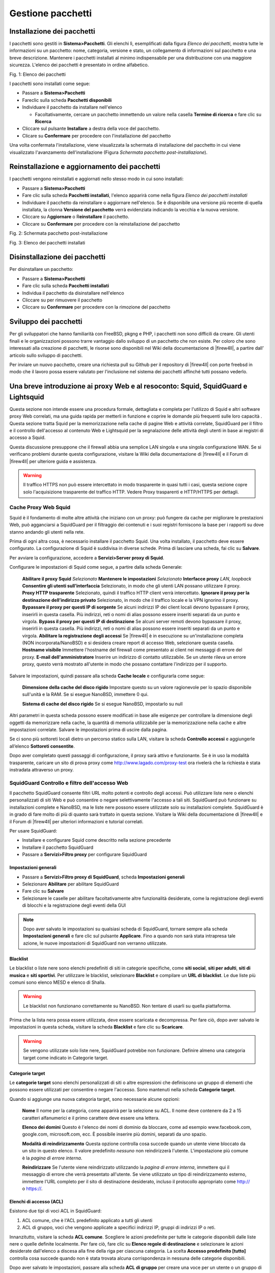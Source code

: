 ******************
Gestione pacchetti
******************


Installazione dei pacchetti
'''''''''''''''''''''''''''

I pacchetti sono gestiti in **Sistema>Pacchetti**. Gli elenchi lì,
esemplificati dalla figura *Elenco dei pacchetti*, mostra tutte le
informazioni su un pacchetto: nome, categoria, versione e stato, un
collegamento di informazioni sul pacchetto e una breve descrizione.
Mantenere i pacchetti installati al minimo indispensabile per una
distribuzione con una maggiore sicurezza. L'elenco dei pacchetti è
presentato in ordine alfabetico.

| |image0|
| Fig. 1: Elenco dei pacchetti

I pacchetti sono installati come segue:

-  Passare a **Sistema>Pacchetti**
-  Fareclic sulla scheda **Pacchetti disponibili**
-  Individuare il pacchetto da installare nell'elenco

   -  Facoltativamente, cercare un pacchetto immettendo un valore nella casella **Termine di ricerca** e fare clic su |image1| **Ricerca**

-  Cliccare sul pulsante |image2| **Installare** a destra della voce del pacchetto.
-  Clicare su |image3| **Confermare** per procedere con l'installazione del pacchetto

Una volta confermata l'installazione, viene visualizzata la schermata di
installazione del pacchetto in cui viene visualizzato l'avanzamento
dell'installazione (Figura *Schermata pacchetto post-installazione*).

Reinstallazione e aggiornamento dei pacchetti
'''''''''''''''''''''''''''''''''''''''''''''

I pacchetti vengono reinstallati e aggiornati nello stesso modo in cui
sono installati:

-  Passare a **Sistema>Pacchetti**

-  Fare clic sulla scheda **Pacchetti installati**, l'elenco apparirà
   come nella figura *Elenco dei pacchetti installati*

-  Individuare il pacchetto da reinstallare o aggiornare nell'elenco. Se
   è disponibile una versione più recente di quella installata, la
   clonna **Versione del pacchetto** verrà evidenziata indicando la
   vecchia e la nuova versione.

-  Cliccare su |image4| A\ **ggiornare** o |image5| R\ **einstallare**
   il pacchetto.

-  Cliccare su |image6| **Confermare** per procedere con la
   reinstallazione del pacchetto

|image7|

Fig. 2: Schermata pacchetto post-installazione

|image8|\

Fig. 3: Elenco dei pacchetti installati

Disinstallazione dei pacchetti
''''''''''''''''''''''''''''''

Per disinstallare un pacchetto:

-  Passare a **Sistema>Pacchetti**

-  Fare clic sulla scheda **Pacchetti installati**

-  Individua il pacchetto da disinstallare nell'elenco

-  Cliccare su |image9| per rimuovere il pacchetto

-  Cliccare su |image10| **Confermare** per procedere con la rimozione
   del pacchetto

Sviluppo dei pacchetti
''''''''''''''''''''''

Per gli sviluppatori che hanno familiarità con FreeBSD, pkgng e PHP, i pacchetti non sono difficili da creare. Gli utenti finali e le organizzazioni possono trarre vantaggio dallo sviluppo di un pacchetto che non esiste. Per coloro che sono interessati alla creazione di pacchetti, le risorse sono disponibili nel Wiki della documentazione di |firew4ll|, a partire dall’ articolo sullo sviluppo di pacchetti.

Per inviare un nuovo pacchetto, creare una richiesta pull su Github per il repository di |firew4ll| con porte freebsd in modo che il lavoro possa essere valutato per l'inclusione nel sistema dei pacchetti affinché tutti possano vederlo.

Una breve introduzione ai proxy Web e al resoconto: Squid, SquidGuard e Lightsquid
''''''''''''''''''''''''''''''''''''''''''''''''''''''''''''''''''''''''''''''''''

Questa sezione non intende essere una procedura formale, dettagliata e completa per l'utilizzo di Squid e altri software proxy Web correlati, ma una guida rapida per metterli in funzione e coprire le domande più frequenti sulle loro capacità . Questa sezione tratta Squid per la memorizzazione nella cache di pagine Web e attività correlate, SquidGuard per il filtro e il controllo dell'accesso al contenuto Web e Lightsquid per la segnalazione delle attività degli utenti in base ai
registri di accesso a Squid.

Questa discussione presuppone che il firewall abbia una semplice LAN singola e una singola configurazione WAN. Se si verificano problemi durante questa configurazione, visitare la Wiki della documentazione di |firew4ll| e il Forum di |firew4ll| per ulteriore guida e assistenza.

.. seealso:: Per ulteriori informazioni, è possibile accedere all’archivio di Hangout per visualizzare l'hangout di marzo 2014 su Squid, Squid-Guard e Lightsquid.
.. warning:: Il traffico HTTPS non può essere intercettato in modo trasparente in quasi tutti i casi, questa sezione copre solo l'acquisizione trasparente del traffico HTTP. Vedere Proxy trasparenti e HTTP/HTTPS per dettagli.

Cache Proxy Web Squid
=====================

Squid è il fondamento di molte altre attività che iniziano con un proxy:
può fungere da cache per migliorare le prestazioni Web, può agganciarsi
a SquidGuard per il filtraggio dei contenuti e i suoi registri
forniscono la base per i rapporti su dove stanno andando gli utenti
nella rete.

Prima di ogni altra cosa, è necessario installare il pacchetto Squid.
Una volta installato, il pacchetto deve essere configurato. La
configurazione di Squid è suddivisa in diverse schede. Prima di lasciare
una scheda, fai clic su **Salvare**.

Per avviare la configurazione, accedere a **Servizi>Server proxy di
Squid**.

Configurare le impostazioni di Squid come segue, a partire dalla scheda
Generale:

    **Abilitare il proxy Squid** *Selezionato*
    **Mantenere le impostazioni** *Selezionato*
    **Interfacce proxy** *LAN*, *loopback*
    **Consentire gli utenti sull’interfaccia** Selezionato, in modo che gli utenti LAN possano utilizzare il proxy.
    **Proxy HTTP trasparente** Selezionato, quindi il traffico HTTP client verrà intercettato.
    **Ignorare il proxy per la destinazione dell’indirizzo privato** Selezionato, in modo che il traffico locale e la VPN ignorino il proxy.
    **Bypassare il proxy per questi IP di sorgente** Se alcuni indirizzi IP dei client locali devono bypassare il proxy, inserirli in questa casella. Più indirizzi, reti o nomi di alias possono essere inseriti separati da un punto e virgola.
    **Bypass il proxy per questi IP di destinazione** Se alcuni server remoti devono bypassare il proxy, inserirli in questa casella. Più indirizzi, reti o nomi di alias possono essere inseriti separati da un punto e virgola.
    **Abilitare la registrazione degli accessi** Se |firew4ll| è in esecuzione su un'installazione completa (NON incorporata/NanoBSD) e si desidera creare report di accesso Web, selezionare questa     casella.
    **Hostname visibile** Immettere l'hostname del firewall come presentato ai client nei messaggi di errore del proxy.
    **E-mail dell'amministratore** Inserire un indirizzo di contatto utilizzabile. Se un utente rileva un errore proxy, questo verrà mostrato all'utente in modo che possano contattare l'indirizzo per il supporto.

Salvare le impostazioni, quindi passare alla scheda **Cache locale** e configurarla come segue:

    **Dimensione della cache del disco rigido** Impostare questo su un
    valore ragionevole per lo spazio disponibile sull'unità e la RAM. Se
    si esegue NanoBSD, immettere 0 qui.

    **Sistema di cache del disco rigido** Se si esegue NanoBSD,
    impostarlo su null

Altri parametri in questa scheda possono essere modificati in base alle
esigenze per controllare la dimensione degli oggetti da memorizzare
nella cache, la quantità di memoria utilizzabile per la memorizzazione
nella cache e altre impostazioni correlate. Salvare le impostazioni
prima di uscire dalla pagina.

Se ci sono più sottoreti locali dietro un percorso statico sulla LAN,
visitare la scheda **Controllo accessi** e aggiungerle all’elenco
**Sottoreti consentite**.

Dopo aver completato questi passaggi di configurazione, il proxy sarà
attivo e funzionante. Se è in uso la modalità trasparente, caricare un
sito di prova proxy come http://www.lagado.com/proxy-test ora rivelerà
che la richiesta è stata instradata attraverso un proxy.

SquidGuard Controllo e filtro dell'accesso Web
==============================================

Il pacchetto SquidGuard consente filtri URL molto potenti e controllo
degli accessi. Può utilizzare liste nere o elenchi personalizzati di
siti Web e può consentire o negare selettivamente l'accesso a tali siti.
SquidGuard può funzionare su installazioni complete e NanoBSD, ma le
liste nere possono essere utilizzate solo su installazioni complete.
SquidGuard è in grado di fare molto di più di quanto sarà trattato in
questa sezione. Visitare la Wiki della documentazione di |firew4ll| e il
Forum di |firew4ll| per ulteriori informazioni e tutorial correlati.

Per usare SquidGuard:

-  Installare e configurare Squid come descritto nella sezione
   precedente

-  Installare il pacchetto SquidGuard

-  Passare a **Servizi>Filtro proxy** per configurare SquidGuard

Impostazioni generali
---------------------

-  Passare a **Servizi>Filtro proxy di SquidGuard**, scheda
   **Impostazioni generali**

-  Selezionare **Abilitare** per abilitare SquidGuard

-  Fare clic su **Salvare**

-  Selezionare le caselle per abilitare facoltativamente altre
   funzionalità desiderate, come la registrazione degli eventi di
   blocchi e la registrazione degli eventi della GUI

.. note::  Dopo aver salvato le impostazioni su qualsiasi scheda di SquidGuard, tornare sempre alla scheda **Impostazioni generali** e fare clic sul pulsante |image11| **Applicare**. Fino a quando non sarà stata intrapresa tale azione, le nuove impostazioni di SquidGuard non verranno utilizzate.

Blacklist
---------

Le blacklist o liste nere sono elenchi predefiniti di siti in categorie
specifiche, come **siti social**, **siti per adulti**, **siti di
musica** e **siti sportivi**. Per utilizzare le blacklist, selezionare
**Blacklist** e compilare un **URL di blacklist**. Le due liste più
comuni sono elenco MESD e elenco di Shalla.

.. warning:: Le blacklist non funzionano correttamente su NanoBSD. Non tentare di usarli su quella piattaforma.

Prima che la lista nera possa essere utilizzata, deve essere scaricata e
decompressa. Per fare ciò, dopo aver salvato le impostazioni in questa
scheda, visitare la scheda **Blacklist** e fare clic su |image12|
**Scaricare**.

.. warning:: Se vengono utilizzate solo liste nere, SquidGuard potrebbe non funzionare. Definire almeno una categoria target come indicato in Categorie target.

Categorie target
----------------

Le **categorie target** sono elenchi personalizzati di siti o altre
espressioni che definiscono un gruppo di elementi che possono essere
utilizzati per consentire o negare l'accesso. Sono mantenuti nella
scheda **Categorie target**.

Quando si aggiunge una nuova categoria target, sono necessarie alcune
opzioni:

    **Nome** Il nome per la categoria, come apparirà per la selezione su
    ACL. Il nome deve contenere da 2 a 15 caratteri alfanumerici e il
    primo carattere deve essere una lettera.

    **Elenco dei domini** Questo è l'elenco dei nomi di dominio da
    bloccare, come ad esempio www.facebook.com, google.com,
    microsoft.com, ecc. È possibile inserire più domini, separati da uno
    spazio.

    **Modalità di reindirizzamento** Questa opzione controlla cosa
    succede quando un utente viene bloccato da un sito in questo elenco.
    Il valore predefinito *nessuno* non reindirizzerà l'utente.
    L'impostazione più comune è la *pagina di errore interna*.

    **Reindirizzare** Se l'utente viene reindirizzato utilizzando la
    *pagina di errore interna*, immettere qui il messaggio di errore che
    verrà presentato all'utente. Se viene utilizzato un tipo di
    reindirizzamento esterno, immettere l'URL completo per il sito di
    destinazione desiderato, incluso il protocollo appropriato come
    http:// o https://.

Elenchi di accesso (ACL)
------------------------

Esistono due tipi di voci ACL in SquidGuard:

1. ACL comune, che è l'ACL predefinito applicato a tutti gli utenti

2. ACL di gruppo, voci che vengono applicate a specifici indirizzi IP,
   gruppi di indirizzi IP o reti.

Innanzitutto, visitare la scheda **ACL comune**. Scegliere le azioni
predefinite per tutte le categorie disponibili dalle liste nere o quelle
definite localmente. Per fare ciò, fare clic su **Elenco regole di
destinazione** |image13|\ e selezionare le azioni desiderate dall'elenco
a discesa alla fine della riga per ciascuna categoria. La scelta
**Accesso predefinito [tutto]** controlla cosa succede quando non è
stata trovata alcuna corrispondenza in nessuna delle categorie
disponibili.

Dopo aver salvato le impostazioni, passare alla scheda **ACL** **di
gruppo** per creare una voce per un utente o un gruppo di utenti
specifici. Utilizzando un ACL di gruppo, è possibile creare un'eccezione
alle regole ACL comuni, sia per bloccare l'accesso a un sito che altri
possono raggiungere, sia per consentire l'accesso a un sito che altri
non possono visualizzare.

Per creare un **ACL di gruppo**:

-  Passare alla scheda ACL di gruppo

-  Cliccare su |image14| **Aggiungere** per iniziare una nuova voce e
   configurarla come segue:

    **Nome** Il nome dell'ACL

    **Cliente (sorgente)** Immettere l'indirizzo IP dell'utente, la
    sottorete, ecc. È possibile inserire più valori, separati da spazi.

    **Elenco delle regole target** Definisce l'elenco delle azioni per
    questo specifico set di utenti

-  Fare clic su **Salvare**

-  Tornare alla scheda **Impostazioni generali**

-  Fare clic su **Applicare**

Report degli accesso Web con Lightsquid
=======================================

Lightsquid viene utilizzato per creare report che descrivono in
dettaglio la cronologia Web dei computer che hanno avuto accesso ai siti
tramite il proxy. Dopo aver installato il pacchetto Lightsquid, le
impostazioni del rapporto sono disponibili in **Stato>Rapporti del proxy
squid**.

.. warning:: Questa funzione non è compatibile con le installazioni incorporate/NanoBSD senza modifiche manuali che vanno oltre ciò che la maggior parte degli utenti è in grado di eseguire.

L'aspetto dei report può essere personalizzato scegliendo la lingua, il
colore della barra e lo schema dei report. L'opzione **Aggiornare il
pianificatore** controlla la frequenza con cui il report verrà
aggiornato automaticamente, ad esempio ogni 30 minuti.

Fare clic su **Salvare** per memorizzare le impostazioni, quindi fare
clic su |image15|\ **Aggiornare completamente** per compilare il
rapporto iniziale. Attendere qualche minuto, quindi fare clic
su\ |image16| **Aprire Lightsquid** per visualizzare il rapporto.

Se nel report non sono presenti dati, verificare che **Abilitare la
registrazione** sia impostato su Squid e che il traffico degli utenti
stia attraversando il proxy come previsto.

Proxy trasparenti e HTTP/HTTPS
================================

Quando si utilizza un proxy, è possibile intercettare il traffico
**HTTP** in modo trasparente. Cioè, solo il traffico HTTP può essere
acquisito automaticamente e forzato attraverso un proxy senza
l'intervento dell'utente o delle sue conoscenze. Questo è conveniente,
poiché non richiede la configurazione di alcuna impostazione sul PC
dell'utente. Il rovescio della medaglia è che **solo questo traffico
HTTP** può essere catturato usando questo metodo; non è possibile
intercettare HTTPS allo stesso modo.

Il tentativo di intercettare in modo trasparente HTTPS interromperebbe
la catena di fiducia creata da SSL, facendo sì che l'utente venisse
accolto con un avviso di certificato spaventoso quando tentava di
accedere a un sito sicuro. Questo avviso sarebbe valido in quel caso,
poiché il proxy sta essenzialmente eseguendo un attacco
man-in-the-middle al fine di ispezionare il traffico dell'utente.

Il pacchetto proxy Squid è in grado di intercettare HTTPS, ma non può
essere fatto completamente senza la conoscenza dell'utente o alterazioni
del proprio computer. Come minimo, l'intercettazione di HTTPS richiede
l'installazione di una CA di root attendibile creata a tale scopo, in
modo che possa sembrare che il proxy utilizzi certificati validi.

Il metodo migliore consiste nel posizionare le impostazioni proxy nel
computer dell'utente e/o nel software del browser. Questa attività può
essere eseguita manualmente, tramite GPO su un dominio Windows, tramite
DHCP o automaticamente tramite WPAD. I dettagli di questi vanno oltre lo
scopo di questo libro, ma ci sono informazioni su molte di quelle
tattiche sulla Wiki della documentazione di |firew4ll| e sul Forum di
|firew4ll|.

Il sistema di pacchetti |firew4ll| offre la possibilità di estendere
|firew4ll| senza aggiungere rigonfiamento e potenziali vulnerabilità della
sicurezza alla distribuzione di base. I pacchetti sono supportati su
installazioni complete e un set ridotto di pacchetti è disponibile su
installazioni integrate basate su NanoBSD.

.. note::  le installazioni di NanoBSD hanno la capacità di eseguire
alcuni pacchetti, ma a causa della natura della piattaforma e delle sue
restrizioni di scrittura su disco, alcuni pacchetti non funzioneranno e
quindi non sono disponibili per l'installazione su quella piattaforma.

Per vedere i pacchetti disponibili per l'attuale piattaforma firewall
utilizzata, selezionare **Sistema>Pacchetti**, sulla scheda **Pacchetti
disponibili**.

Introduzione ai pacchetti
'''''''''''''''''''''''''

Molti dei pacchetti sono stati scritti dalla comunità |firew4ll| e non dal
team di sviluppo |firew4ll|. I pacchetti disponibili variano abbastanza
ampiamente e alcuni sono più maturi e ben mantenuti di altri. Esistono
pacchetti che installano e forniscono un'interfaccia GUI per software di
terze parti, come Squid, e altri che estendono le funzionalità di
|firew4ll| stesso, come il pacchetto Utilità di esportazione del client di
OpenVPN (OpenVPN Client Export Utility) che crea automaticamente file di
configurazione VPN.

Di gran lunga il pacchetto più popolare disponibile per |firew4ll| è il
server proxy di Squid (Squid Proxy Server). Viene installato più del
doppio delle volte rispetto al prossimo pacchetto più popolare:
Squidguard, che è un filtro per i contenuti che funziona con Squid per
controllare l'accesso alle risorse Web da parte degli utenti. Non
sorprende che il terzo pacchetto più popolare sia Lightsquid, che è un
pacchetto di analisi del registro di Squid che riporta i siti Web
visitati dagli utenti dietro il proxy.

Alcuni altri esempi di pacchetti disponibili (che non sono correlati a
Squid) sono:

-  Monitoraggi della larghezza di banda che mostra il traffico per
   indirizzo IP come ntopng e Darkstat.

-  Servizi extra come FreeRADIUS.

-  Proxy per altri servizi come SIP e FTP e proxy inversi per HTTP o
   HTTPS come HAProxy.

-  Utilità di sistema come NUT per il monitoraggio di un UPS.

-  Utilità di terze parti popolari come nmap, iperf e arping.

-  BGP Routing, routing OSPF, cron editing, agente Zabbix e molti, molti
   altri.

-  Alcuni elementi che in precedenza erano nel sistema di base ma
   venivano spostati in pacchetti, come RIP (instradato)

Al momento della stesura di questo articolo ci sono più di 40 diversi
pacchetti disponibili; troppi per coprirli tutti in questo libro!
L'elenco completo dei pacchetti che possono essere installati su un
determinato sistema è disponibile all'interno di qualsiasi sistema
|firew4ll| passando a **Sistema>Pacchetti**.

Il caricamento della schermata dei pacchetti potrebbe richiedere un po’
più di tempo rispetto ad altre pagine nell'interfaccia web. Questo
perché il firewall recupera le informazioni sul pacchetto dai server dei
pacchetti |firew4ll| prima che la pagina venga visualizzata per fornire le
informazioni sul pacchetto più aggiornate. Se il firewall non dispone di
una connessione Internet funzionale inclusa la risoluzione DNS, il
processo non riuscirà e attiverà una notifica. Se le informazioni sul
pacchetto sono state recuperate in precedenza, verranno visualizzate
dalla cache, ma le informazioni saranno obsolete. Questo di solito è
causato da una configurazione del server DNS mancante o errata. Per le
connessioni IP statiche, verificare che i server DNS funzionanti siano
immessi nella pagina **Sistema>Impostazione generale**. Per quelli con
connessioni assegnate dinamicamente, assicurarsi che i server DNS
assegnati dall'ISP funzionino.

.. |image0| image:: media/image1.png
   :width: 6.46319in
   :height: 2.23194in
.. |image1| image:: media/image2.png
   :width: 0.19514in
   :height: 0.19514in
.. |image2| image:: media/image3.png
   :width: 0.25625in
   :height: 0.25625in
.. |image3| image:: media/image4.png
   :width: 0.25625in
   :height: 0.25625in
.. |image4| image:: media/image5.png
   :width: 0.25625in
   :height: 0.25625in
.. |image5| image:: media/image6.png
   :width: 0.25625in
   :height: 0.25625in
.. |image6| image:: media/image4.png
   :width: 0.25625in
   :height: 0.25625in
.. |image7| image:: media/image7.png
   :width: 6.46319in
   :height: 3.64653in
.. |image8| image:: media/image8.png
   :width: 6.53681in
   :height: 1.57292in
.. |image9| image:: media/image9.png
   :width: 0.25625in
   :height: 0.25625in
.. |image10| image:: media/image4.png
   :width: 0.25625in
   :height: 0.25625in
.. |image11| image:: media/image4.png
   :width: 0.25625in
   :height: 0.25625in
.. |image12| image:: media/image10.png
   :width: 0.25625in
   :height: 0.25625in
.. |image13| image:: media/image11.png
   :width: 0.25625in
   :height: 0.25625in
.. |image14| image:: media/image3.png
   :width: 0.25625in
   :height: 0.25625in
.. |image15| image:: media/image6.png
   :width: 0.25625in
   :height: 0.25625in
.. |image16| image:: media/image12.png
   :width: 0.25625in
   :height: 0.25625in
